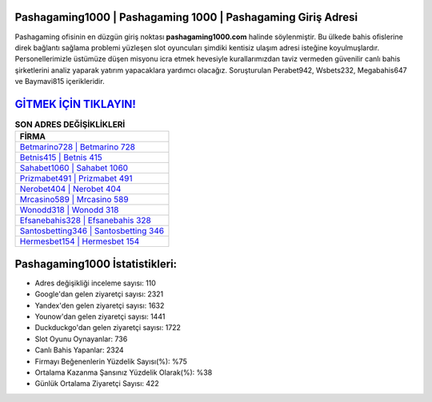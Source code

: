 ﻿Pashagaming1000 | Pashagaming 1000 | Pashagaming Giriş Adresi
===================================

.. image:: images/pashagaming-giris.jpg
   :width: 600
   
Pashagaming ofisinin en düzgün giriş noktası **pashagaming1000.com** halinde söylenmiştir. Bu ülkede bahis ofislerine direk bağlantı sağlama problemi yüzleşen slot oyuncuları şimdiki kentisiz ulaşım adresi isteğine koyulmuşlardır. Personellerimizle üstümüze düşen misyonu icra etmek hevesiyle kurallarımızdan taviz vermeden güvenilir canlı bahis şirketlerini analiz yaparak yatırım yapacaklara yardımcı olacağız. Soruşturulan Perabet942, Wsbets232, Megabahis647 ve Baymavi815 içerikleridir.

`GİTMEK İÇİN TIKLAYIN! <https://urlday.cc/git>`_
==============

.. list-table:: **SON ADRES DEĞİŞİKLİKLERİ**
   :widths: 100
   :header-rows: 1

   * - FİRMA
   * - `Betmarino728 | Betmarino 728 <betmarino728-betmarino-728-betmarino-giris-adresi.html>`_
   * - `Betnis415 | Betnis 415 <betnis415-betnis-415-betnis-giris-adresi.html>`_
   * - `Sahabet1060 | Sahabet 1060 <sahabet1060-sahabet-1060-sahabet-giris-adresi.html>`_	 
   * - `Prizmabet491 | Prizmabet 491 <prizmabet491-prizmabet-491-prizmabet-giris-adresi.html>`_	 
   * - `Nerobet404 | Nerobet 404 <nerobet404-nerobet-404-nerobet-giris-adresi.html>`_ 
   * - `Mrcasino589 | Mrcasino 589 <mrcasino589-mrcasino-589-mrcasino-giris-adresi.html>`_
   * - `Wonodd318 | Wonodd 318 <wonodd318-wonodd-318-wonodd-giris-adresi.html>`_	 
   * - `Efsanebahis328 | Efsanebahis 328 <efsanebahis328-efsanebahis-328-efsanebahis-giris-adresi.html>`_
   * - `Santosbetting346 | Santosbetting 346 <santosbetting346-santosbetting-346-santosbetting-giris-adresi.html>`_
   * - `Hermesbet154 | Hermesbet 154 <hermesbet154-hermesbet-154-hermesbet-giris-adresi.html>`_
	 
Pashagaming1000 İstatistikleri:
===================================	 
* Adres değişikliği inceleme sayısı: 110
* Google'dan gelen ziyaretçi sayısı: 2321
* Yandex'den gelen ziyaretçi sayısı: 1632
* Younow'dan gelen ziyaretçi sayısı: 1441
* Duckduckgo'dan gelen ziyaretçi sayısı: 1722
* Slot Oyunu Oynayanlar: 736
* Canlı Bahis Yapanlar: 2324
* Firmayı Beğenenlerin Yüzdelik Sayısı(%): %75
* Ortalama Kazanma Şansınız Yüzdelik Olarak(%): %38
* Günlük Ortalama Ziyaretçi Sayısı: 422
